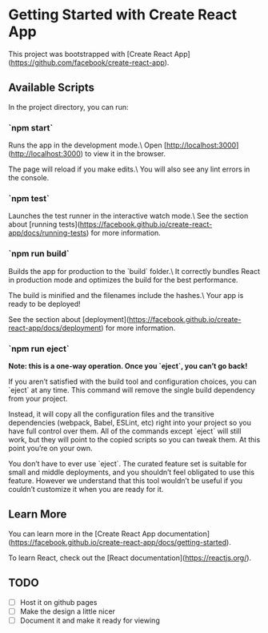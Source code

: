 * Getting Started with Create React App

This project was bootstrapped with [Create React App](https://github.com/facebook/create-react-app).

** Available Scripts

In the project directory, you can run:

*** `npm start`

Runs the app in the development mode.\
Open [http://localhost:3000](http://localhost:3000) to view it in the browser.

The page will reload if you make edits.\
You will also see any lint errors in the console.

*** `npm test`

Launches the test runner in the interactive watch mode.\
See the section about [running tests](https://facebook.github.io/create-react-app/docs/running-tests) for more information.

*** `npm run build`

Builds the app for production to the `build` folder.\
It correctly bundles React in production mode and optimizes the build for the best performance.

The build is minified and the filenames include the hashes.\
Your app is ready to be deployed!

See the section about [deployment](https://facebook.github.io/create-react-app/docs/deployment) for more information.

*** `npm run eject`

**Note: this is a one-way operation. Once you `eject`, you can’t go back!**

If you aren’t satisfied with the build tool and configuration choices, you can `eject` at any time. This command will remove the single build dependency from your project.

Instead, it will copy all the configuration files and the transitive dependencies (webpack, Babel, ESLint, etc) right into your project so you have full control over them. All of the commands except `eject` will still work, but they will point to the copied scripts so you can tweak them. At this point you’re on your own.

You don’t have to ever use `eject`. The curated feature set is suitable for small and middle deployments, and you shouldn’t feel obligated to use this feature. However we understand that this tool wouldn’t be useful if you couldn’t customize it when you are ready for it.

** Learn More

You can learn more in the [Create React App documentation](https://facebook.github.io/create-react-app/docs/getting-started).

To learn React, check out the [React documentation](https://reactjs.org/).

** TODO

- [ ] Host it on github pages
- [ ] Make the design a little nicer
- [ ] Document it and make it ready for viewing
